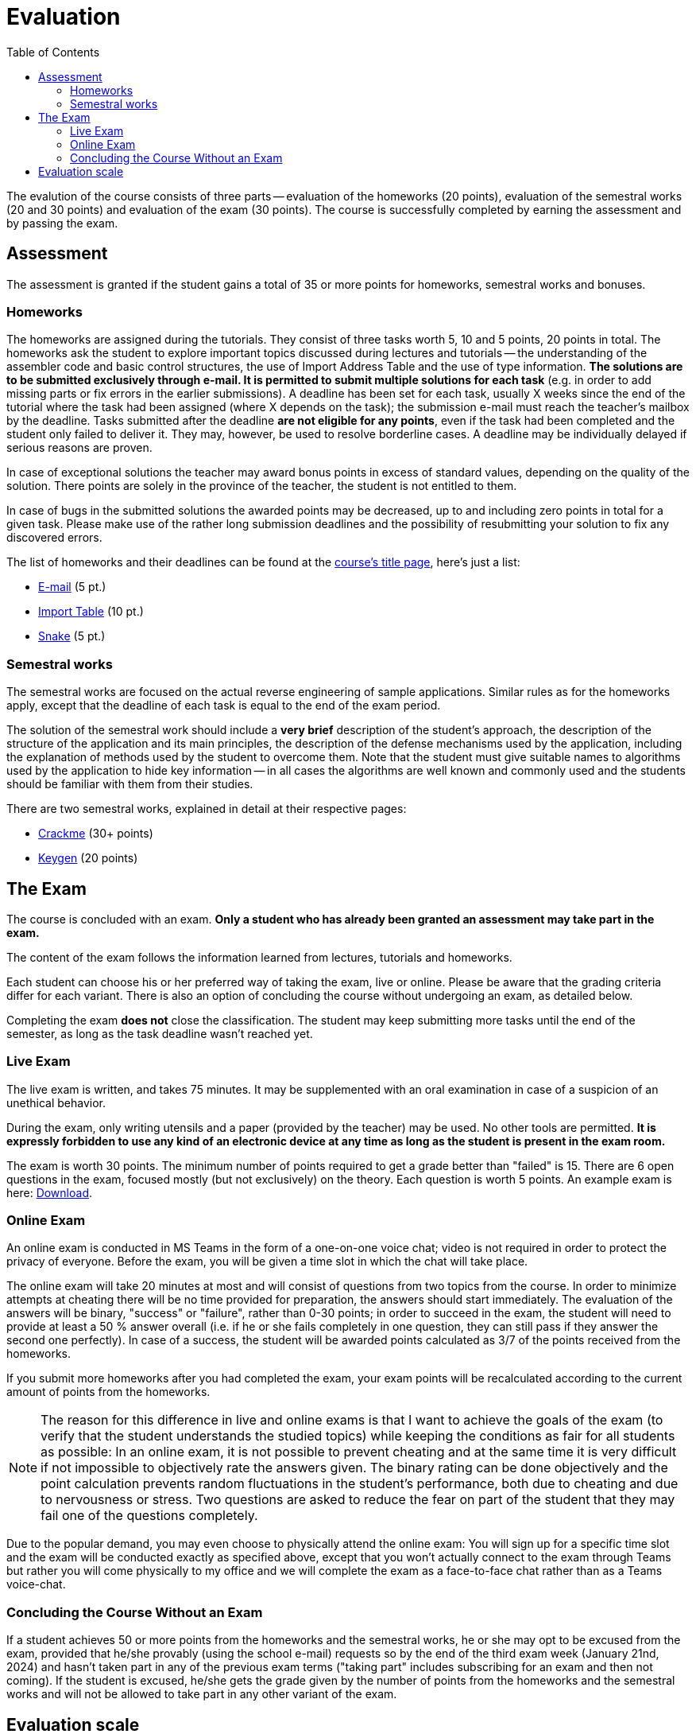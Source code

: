 ﻿
= Evaluation
:toc:
:imagesdir: ../media

The evalution of the course consists of three parts -- evaluation of the homeworks (20 points), evaluation of the semestral works (20 and 30 points) and evaluation of the exam (30 points). The course is successfully completed by earning the assessment and by passing the exam.

== Assessment

The assessment is granted if the student gains a total of 35 or more points for homeworks, semestral works and bonuses.

=== Homeworks

The homeworks are assigned during the tutorials. They consist of three tasks worth 5, 10 and 5 points, 20 points in total. The homeworks ask the student to explore important topics discussed during lectures and tutorials -- the understanding of the assembler code and basic control structures, the use of Import Address Table and the use of type information. *The solutions are to be submitted exclusively through e-mail. It is permitted to submit multiple solutions for each task* (e.g. in order to add missing parts or fix errors in the earlier submissions). A deadline has been set for each task, usually X weeks since the end of the tutorial where the task had been assigned (where X depends on the task); the submission e-mail must reach the teacher's mailbox by the deadline. Tasks submitted after the deadline *are not eligible for any points*, even if the task had been completed and the student only failed to deliver it. They may, however, be used to resolve borderline cases. A deadline may be individually delayed if serious reasons are proven.

In case of exceptional solutions the teacher may award bonus points in excess of standard values, depending on the quality of the solution. There points are solely in the province of the teacher, the student is not entitled to them.

In case of bugs in the submitted solutions the awarded points may be decreased, up to and including zero points in total for a given task. Please make use of the rather long submission deadlines and the possibility of resubmitting your solution to fix any discovered errors.

The list of homeworks and their deadlines can be found at the xref:index.adoc#_homework-deadlines[course's title page], here's just a list:

* xref:homeworks/email.adoc[E-mail] (5 pt.)
* xref:homeworks/iat.adoc[Import Table] (10 pt.)
* xref:homeworks/snake.adoc[Snake] (5 pt.)

=== Semestral works

The semestral works are focused on the actual reverse engineering of sample applications. Similar rules as for the homeworks apply, except that the deadline of each task is equal to the end of the exam period.

The solution of the semestral work should include a *very brief* description of the student's approach, the description of the structure of the application and its main principles, the description of the defense mechanisms used by the application, including the explanation of methods used by the student to overcome them. Note that the student must give suitable names to algorithms used by the application to hide key information -- in all cases the algorithms are well known and commonly used and the students should be familiar with them from their studies.

There are two semestral works, explained in detail at their respective pages:

* xref:projects/crackme.adoc[Crackme] (30+ points)
* xref:projects/keygen.adoc[Keygen] (20 points)

== The Exam

The course is concluded with an exam. *Only a student who has already been granted an assessment may take part in the exam.*

The content of the exam follows the information learned from lectures, tutorials and homeworks.

Each student can choose his or her preferred way of taking the exam, live or online. Please be aware that the grading criteria differ for each variant. There is also an option of concluding the course without undergoing an exam, as detailed below.

Completing the exam *does not* close the classification. The student may keep submitting more tasks until the end of the semester, as long as the task deadline wasn't reached yet.

=== Live Exam

The live exam is written, and takes 75 minutes. It may be supplemented with an oral examination in case of a suspicion of an unethical behavior.

During the exam, only writing utensils and a paper (provided by the teacher) may be used. No other tools are permitted. *It is expressly forbidden to use any kind of an electronic device at any time as long as the student is present in the exam room.*

The exam is worth 30 points. The minimum number of points required to get a grade better than "failed" is 15. There are 6 open questions in the exam, focused mostly (but not exclusively) on the theory. Each question is worth 5 points. An example exam is here: link:{imagesdir}/exam-en.pdf[Download].

=== Online Exam

An online exam is conducted in MS Teams in the form of a one-on-one voice chat; video is not required in order to protect the privacy of everyone. Before the exam, you will be given a time slot in which the chat will take place.

The online exam will take 20 minutes at most and will consist of questions from two topics from the course. In order to minimize attempts at cheating there will be no time provided for preparation, the answers should start immediately. The evaluation of the answers will be binary, "success" or "failure", rather than 0-30 points; in order to succeed in the exam, the student will need to provide at least a 50 % answer overall (i.e. if he or she fails completely in one question, they can still pass if they answer the second one perfectly). In case of a success, the student will be awarded points calculated as 3/7 of the points received from the homeworks.

If you submit more homeworks after you had completed the exam, your exam points will be recalculated according to the current amount of points from the homeworks.

[NOTE]
====
The reason for this difference in live and online exams is that I want to achieve the goals of the exam (to verify that the student understands the studied topics) while keeping the conditions as fair for all students as possible: In an online exam, it is not possible to prevent cheating and at the same time it is very difficult if not impossible to objectively rate the answers given. The binary rating can be done objectively and the point calculation prevents random fluctuations in the student's performance, both due to cheating and due to nervousness or stress. Two questions are asked to reduce the fear on part of the student that they may fail one of the questions completely.
====

Due to the popular demand, you may even choose to physically attend the online exam: You will sign up for a specific time slot and the exam will be conducted exactly as specified above, except that you won't actually connect to the exam through Teams but rather you will come physically to my office and we will complete the exam as a face-to-face chat rather than as a Teams voice-chat.

=== Concluding the Course Without an Exam

If a student achieves 50 or more points from the homeworks and the semestral works, he or she may opt to be excused from the exam, provided that he/she provably (using the school e-mail) requests so by the end of the third exam week (January 21nd, 2024) and hasn't taken part in any of the previous exam terms ("taking part" includes subscribing for an exam and then not coming). If the student is excused, he/she gets the grade given by the number of points from the homeworks and the semestral works and will not be allowed to take part in any other variant of the exam.

== Evaluation scale

Evaluation scale is according to the current link:https://fit.cvut.cz/en/studies/information-service/office-of-study-affairs/regulations[Study and Examination Code for Students of CTU in Prague] (link:https://www.cvut.cz/sites/default/files/content/74c76d2e-7f4d-4cb1-ac28-b0765c7f88f2/en/20221024-8th-full-text-of-the-study-and-examination-rules.pdf[PDF]).

[options="autowidth", cols=3*]
|====
<h| Grade
<h| Points
<h| Evaluation in words

| A
| 90 or more
| excellent

| B
| 80 to 89.999
| very good

| C
| 70 to 79.999
| good

| D
| 60 to 69.999
| satisfactory

| E
| 50 to 59.999
| sufficient

| F
| less than 50
| failed
|====
